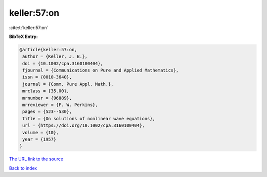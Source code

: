 keller:57:on
============

:cite:t:`keller:57:on`

**BibTeX Entry:**

.. code-block:: bibtex

   @article{keller:57:on,
    author = {Keller, J. B.},
    doi = {10.1002/cpa.3160100404},
    fjournal = {Communications on Pure and Applied Mathematics},
    issn = {0010-3640},
    journal = {Comm. Pure Appl. Math.},
    mrclass = {35.00},
    mrnumber = {96889},
    mrreviewer = {F. W. Perkins},
    pages = {523--530},
    title = {On solutions of nonlinear wave equations},
    url = {https://doi.org/10.1002/cpa.3160100404},
    volume = {10},
    year = {1957}
   }
`The URL link to the source <ttps://doi.org/10.1002/cpa.3160100404}>`_


`Back to index <../By-Cite-Keys.html>`_
